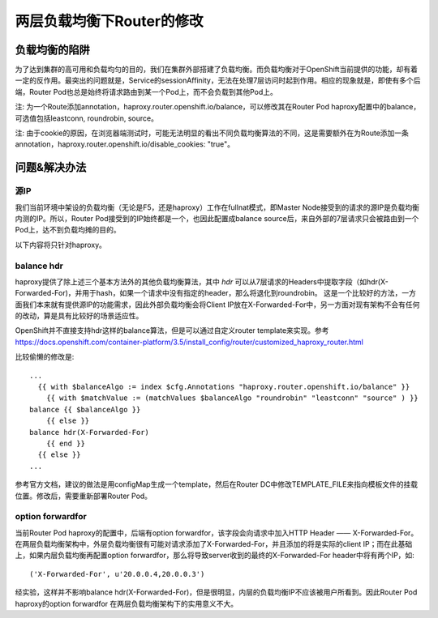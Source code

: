 **************************
两层负载均衡下Router的修改
**************************


负载均衡的陷阱
==============

为了达到集群的高可用和负载均匀的目的，我们在集群外部搭建了负载均衡。而负载均衡对于OpenShift当前提供的功能，却有着一定的反作用。最突出的问题就是，Service的sessionAffinity，无法在处理7层访问时起到作用。相应的现象就是，即使有多个后端，Router Pod也总是始终将请求路由到某一个Pod上，而不会负载到其他Pod上。

注: 为一个Route添加annotation，haproxy.router.openshift.io/balance，可以修改其在Router Pod haproxy配置中的balance，可选值包括leastconn, roundrobin, source。

注: 由于cookie的原因，在浏览器端测试时，可能无法明显的看出不同负载均衡算法的不同，这是需要额外在为Route添加一条annotation，haproxy.router.openshift.io/disable_cookies: "true"。


问题&解决办法
=============

源IP
----

我们当前环境中架设的负载均衡（无论是F5，还是haproxy）工作在fullnat模式，即Master Node接受到的请求的源IP是负载均衡内测的IP。所以，Router Pod接受到的IP始终都是一个，也因此配置成balance source后，来自外部的7层请求只会被路由到一个Pod上，达不到负载均摊的目的。

以下内容将只针对haproxy。


balance hdr
-----------

haproxy提供了除上述三个基本方法外的其他负载均衡算法，其中 *hdr* 可以从7层请求的Headers中提取字段（如hdr(X-Forwarded-For)，并用于hash，如果一个请求中没有指定的header，那么将退化到roundrobin。 这是一个比较好的方法，一方面我们本来就有提供源IP的功能需求，因此外部负载均衡会将Client IP放在X-Forwarded-For中，另一方面对现有架构不会有任何的改动，算是具有比较好的场景适应性。

OpenShift并不直接支持hdr这样的balance算法，但是可以通过自定义router template来实现。参考 https://docs.openshift.com/container-platform/3.5/install_config/router/customized_haproxy_router.html

比较偷懒的修改是::

    ...
      {{ with $balanceAlgo := index $cfg.Annotations "haproxy.router.openshift.io/balance" }}
        {{ with $matchValue := (matchValues $balanceAlgo "roundrobin" "leastconn" "source" ) }}
    balance {{ $balanceAlgo }}
        {{ else }}
    balance hdr(X-Forwarded-For)
        {{ end }}
      {{ else }}
    ...

参考官方文档，建议的做法是用configMap生成一个template，然后在Router DC中修改TEMPLATE_FILE来指向模板文件的挂载位置。修改后，需要重新部署Router Pod。


option forwardfor
-----------------

当前Router Pod haproxy的配置中，后端有option forwardfor，该字段会向请求中加入HTTP Header —— X-Forwarded-For。在两层负载均衡架构中，外层负载均衡很有可能对请求添加了X-Forwarded-For，并且添加的将是实际的client IP；而在此基础上，如果内层负载均衡再配置option forwardfor，那么将导致server收到的最终的X-Forwarded-For header中将有两个IP，如::

    ('X-Forwarded-For', u'20.0.0.4,20.0.0.3')

经实验，这样并不影响balance hdr(X-Forwarded-For)，但是很明显，内层的负载均衡IP不应该被用户所看到。因此Router Pod haproxy的option forwardfor 在两层负载均衡架构下的实用意义不大。
